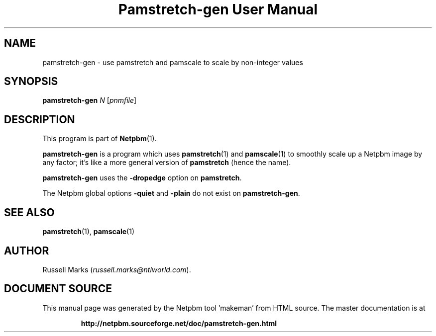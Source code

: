 \
.\" This man page was generated by the Netpbm tool 'makeman' from HTML source.
.\" Do not hand-hack it!  If you have bug fixes or improvements, please find
.\" the corresponding HTML page on the Netpbm website, generate a patch
.\" against that, and send it to the Netpbm maintainer.
.TH "Pamstretch-gen User Manual" 0 "15 January 2019" "netpbm documentation"

.SH NAME

pamstretch-gen - use pamstretch and pamscale to scale by non-integer values

.UN synopsis
.SH SYNOPSIS

\fBpamstretch-gen\fP \fIN\fP [\fIpnmfile\fP]

.UN description
.SH DESCRIPTION
.PP
This program is part of
.BR "Netpbm" (1)\c
\&.

\fBpamstretch-gen\fP is a program which
uses
.BR "pamstretch" (1)\c
\&
and
.BR "pamscale" (1)\c
\& to smoothly scale up a Netpbm
image by any factor; it's like a more general version of \fBpamstretch\fP
(hence the name).

\fBpamstretch-gen\fP uses the \fB-dropedge\fP option on \fBpamstretch\fP.
.PP
The Netpbm global options \fB-quiet\fP and \fB-plain\fP do not exist
on \fBpamstretch-gen\fP.


.UN seealso
.SH SEE ALSO
.BR "pamstretch" (1)\c
\&,
.BR "pamscale" (1)\c
\&

.UN author
.SH AUTHOR

Russell Marks (\fIrussell.marks@ntlworld.com\fP).
.SH DOCUMENT SOURCE
This manual page was generated by the Netpbm tool 'makeman' from HTML
source.  The master documentation is at
.IP
.B http://netpbm.sourceforge.net/doc/pamstretch-gen.html
.PP